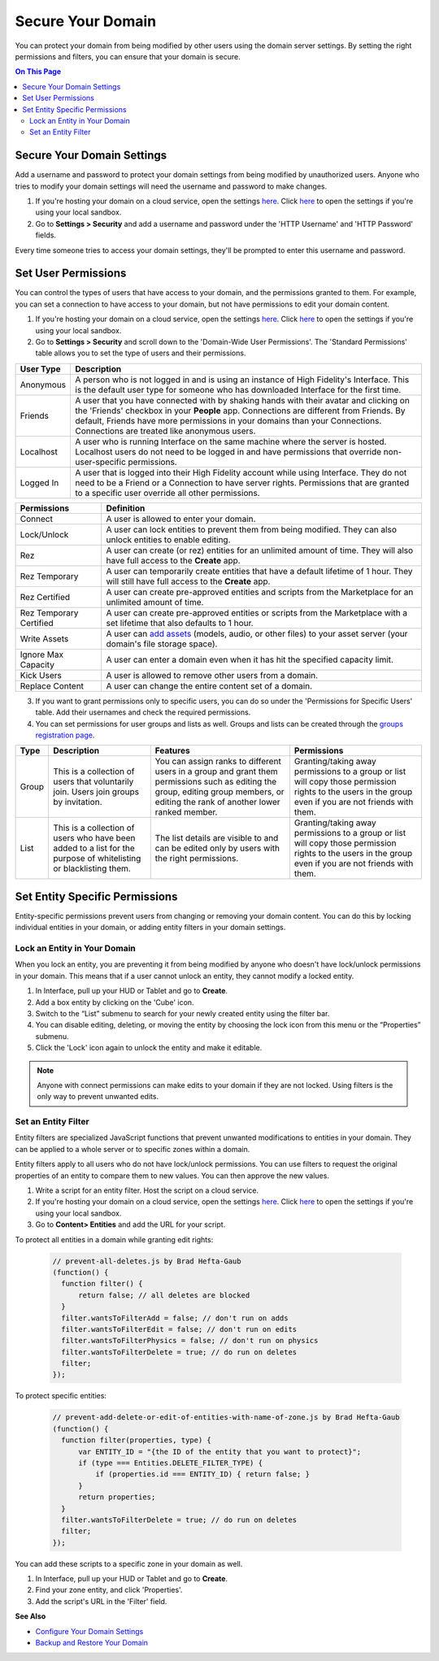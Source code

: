 ##########################
Secure Your Domain
##########################

You can protect your domain from being modified by other users using the domain server settings. By setting the right permissions and filters, you can ensure that your domain is secure.

.. contents:: On This Page
    :depth: 2

---------------------------------
Secure Your Domain Settings
---------------------------------

Add a username and password to protect your domain settings from being modified by unauthorized users. Anyone who tries to modify your domain settings will need the username and password to make changes. 

1. If you're hosting your domain on a cloud service, open the settings `here <https://highfidelity.com/user/cloud_domains>`_. Click `here <http://localhost:40100/settings/>`_ to open the settings if you're using your local sandbox. 
2. Go to **Settings > Security** and add a username and password under the 'HTTP Username' and 'HTTP Password' fields.

Every time someone tries to access your domain settings, they'll be prompted to enter this username and password.

-------------------------------
Set User Permissions
-------------------------------

You can control the types of users that have access to your domain, and the permissions granted to them. For example, you can set a connection to have access to your domain, but not have permissions to edit your domain content. 

1. If you're hosting your domain on a cloud service, open the settings `here <https://highfidelity.com/user/cloud_domains>`_. Click `here <http://localhost:40100/settings/>`_ to open the settings if you're using your local sandbox. 
2. Go to **Settings > Security** and scroll down to the 'Domain-Wide User Permissions'. The 'Standard Permissions' table allows you to set the type of users and their permissions. 

+-----------+--------------------------------------------------------------------------------------------+
| User Type | Description                                                                                |
+===========+============================================================================================+
| Anonymous | A person who is not logged in and is using an instance of High Fidelity's Interface.       |
|           | This is the default user type for someone who has downloaded Interface for the first       |
|           | time.                                                                                      |
+-----------+--------------------------------------------------------------------------------------------+
| Friends   | A user that you have connected with by shaking hands with their avatar and clicking        |
|           | on the 'Friends' checkbox in your **People** app. Connections are different from           |
|           | Friends. By default, Friends have more permissions in your domains than your Connections.  |
|           | Connections are treated like anonymous users.                                              |
+-----------+--------------------------------------------------------------------------------------------+
| Localhost | A user who is running Interface on the same machine where the server is hosted.            |
|           | Localhost users do not need to be logged in and have permissions that override             |
|           | non-user-specific permissions.                                                             |
+-----------+--------------------------------------------------------------------------------------------+
| Logged In | A user that is logged into their High Fidelity account while using Interface. They         |
|           | do not need to be a Friend or a Connection to have server rights. Permissions that         |
|           | are granted to a specific user override all other permissions.                             |
+-----------+--------------------------------------------------------------------------------------------+
  
+-------------------------+------------------------------------------------------------------------------+
| Permissions             | Definition                                                                   |
+=========================+==============================================================================+
| Connect                 | A user is allowed to enter your domain.                                      |
+-------------------------+------------------------------------------------------------------------------+
| Lock/Unlock             | A user can lock entities to prevent them from being modified. They can       |
|                         | also unlock entities to enable editing.                                      |
+-------------------------+------------------------------------------------------------------------------+
| Rez                     | A user can create (or rez) entities for an unlimited amount of time.         |
|                         | They will also have full access to the **Create** app.                       |
+-------------------------+------------------------------------------------------------------------------+
| Rez Temporary           | A user can temporarily create entities that have a default lifetime of 1     |
|                         | hour. They will still have full access to the **Create** app.                |
+-------------------------+------------------------------------------------------------------------------+
| Rez Certified           | A user can create pre-approved entities and scripts from the Marketplace     |
|                         | for an unlimited amount of time.                                             |
+-------------------------+------------------------------------------------------------------------------+
| Rez Temporary Certified | A user can create pre-approved entities or scripts from the Marketplace      |
|                         | with a set lifetime that also defaults to 1 hour.                            |
+-------------------------+------------------------------------------------------------------------------+
| Write Assets            | A user can `add assets <../../manage-your-domain-assets>`_ (models, audio,   |
|                         | or other files) to your asset server (your domain's file storage space).     |
+-------------------------+------------------------------------------------------------------------------+
| Ignore Max Capacity     | A user can enter a domain even when it has hit the specified capacity limit. |
+-------------------------+------------------------------------------------------------------------------+
| Kick Users              | A user is allowed to remove other users from a domain.                       |
+-------------------------+------------------------------------------------------------------------------+
| Replace Content         | A user can change the entire content set of a domain.                        |
+-------------------------+------------------------------------------------------------------------------+

.. image:: _images/standard-permissions.PNG

3. If you want to grant permissions only to specific users, you can do so under the 'Permissions for Specific Users' table. Add their usernames and check the required permissions. 
4. You can set permissions for user groups and lists as well. Groups and lists can be created through the `groups registration page <https://highfidelity.com/user/groups>`_.

+-------+-------------------------------+------------------------------------+--------------------------------------+
| Type  | Description                   | Features                           | Permissions                          |
+=======+===============================+====================================+======================================+
| Group | This is a collection of       | You can assign ranks to different  | Granting/taking away permissions to  |
|       | users that voluntarily join.  | users in a group and grant them    | a group or list will copy those      |
|       | Users join groups by          | permissions such as editing the    | permission rights to the users in    |
|       | invitation.                   | group, editing group members, or   | the group even if you are not        |
|       |                               | editing the rank of another        | friends with them.                   |
|       |                               | lower ranked member.               |                                      |
+-------+-------------------------------+------------------------------------+--------------------------------------+
| List  | This is a collection of       | The list details are visible to    | Granting/taking away permissions to  |
|       | users who have been added     | and can be edited only by users    | a group or list will copy those      |
|       | to a list for the purpose     | with the right permissions.        | permission rights to the users in    |
|       | of whitelisting or            |                                    | the group even if you are not        |
|       | blacklisting them.            |                                    | friends with them.                   |
+-------+-------------------------------+------------------------------------+--------------------------------------+

-------------------------------------
Set Entity Specific Permissions
-------------------------------------

Entity-specific permissions prevent users from changing or removing your domain content. You can do this by locking individual entities in your domain, or adding entity filters in your domain settings. 

^^^^^^^^^^^^^^^^^^^^^^^^^^^^^^^^^^^^^
Lock an Entity in Your Domain
^^^^^^^^^^^^^^^^^^^^^^^^^^^^^^^^^^^^^

When you lock an entity, you are preventing it from being modified by anyone who doesn't have lock/unlock permissions in your domain. This means that if a user cannot unlock an entity, they cannot modify a locked entity. 

1. In Interface, pull up your HUD or Tablet and go to **Create**.
2. Add a box entity by clicking on the 'Cube' icon. 
3. Switch to the “List” submenu to search for your newly created entity using the filter bar.
4. You can disable editing, deleting, or moving the entity by choosing the lock icon from this menu or the “Properties” submenu. 
5. Click the 'Lock' icon again to unlock the entity and make it editable.

.. note:: Anyone with connect permissions can make edits to your domain if they are not locked. Using filters is the only way to prevent unwanted edits.

^^^^^^^^^^^^^^^^^^^^^^^^^^^^^
Set an Entity Filter
^^^^^^^^^^^^^^^^^^^^^^^^^^^^^

Entity filters are specialized JavaScript functions that prevent unwanted modifications to entities in your domain. They can be applied to a whole server or to specific zones within a domain. 

Entity filters apply to all users who do not have lock/unlock permissions. You can use filters to request the original properties of an entity to compare them to new values. You can then approve the new values. 

1. Write a script for an entity filter. Host the script on a cloud service.
2. If you're hosting your domain on a cloud service, open the settings `here <https://highfidelity.com/user/cloud_domains>`_. Click `here <http://localhost:40100/settings/>`_ to open the settings if you're using your local sandbox. 
3. Go to **Content> Entities** and add the URL for your script. 

.. image:: _images/filter-entities.png

To protect all entities in a domain while granting edit rights:

    .. code:: javascript

      // prevent-all-deletes.js by Brad Hefta-Gaub
      (function() {
        function filter() { 
            return false; // all deletes are blocked
        }
        filter.wantsToFilterAdd = false; // don't run on adds
        filter.wantsToFilterEdit = false; // don't run on edits
        filter.wantsToFilterPhysics = false; // don't run on physics
        filter.wantsToFilterDelete = true; // do run on deletes
        filter;
      });
  
To protect specific entities: 

    .. code:: javascript

      // prevent-add-delete-or-edit-of-entities-with-name-of-zone.js by Brad Hefta-Gaub
      (function() {
        function filter(properties, type) {	
            var ENTITY_ID = "{the ID of the entity that you want to protect}";
            if (type === Entities.DELETE_FILTER_TYPE) {
                if (properties.id === ENTITY_ID) { return false; }
            }
            return properties;
        }
        filter.wantsToFilterDelete = true; // do run on deletes
        filter;
      });

You can add these scripts to a specific zone in your domain as well. 

1. In Interface, pull up your HUD or Tablet and go to **Create**.
2. Find your zone entity, and click 'Properties'.
3. Add the script's URL in the 'Filter' field. 

.. image:: _images/zone-filter.png

**See Also**

+ `Configure Your Domain Settings <../configure-settings>`_
+ `Backup and Restore Your Domain <../../backup-restore-domain>`_